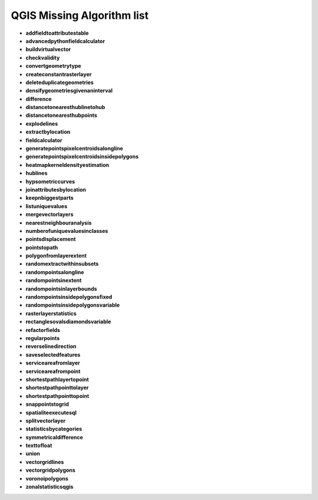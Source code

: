 ###########################
QGIS Missing Algorithm list
###########################

* **addfieldtoattributestable** 

* **advancedpythonfieldcalculator** 

* **buildvirtualvector** 

* **checkvalidity** 

* **convertgeometrytype** 

* **createconstantrasterlayer** 

* **deleteduplicategeometries** 

* **densifygeometriesgivenaninterval** 

* **difference** 

* **distancetonearesthublinetohub** 

* **distancetonearesthubpoints** 

* **explodelines** 

* **extractbylocation** 

* **fieldcalculator** 

* **generatepointspixelcentroidsalongline** 

* **generatepointspixelcentroidsinsidepolygons** 

* **heatmapkerneldensityestimation** 

* **hublines** 

* **hypsometriccurves** 

* **joinattributesbylocation** 

* **keepnbiggestparts** 

* **listuniquevalues** 

* **mergevectorlayers** 

* **nearestneighbouranalysis** 

* **numberofuniquevaluesinclasses** 

* **pointsdisplacement** 

* **pointstopath** 

* **polygonfromlayerextent** 

* **randomextractwithinsubsets** 

* **randompointsalongline** 

* **randompointsinextent** 

* **randompointsinlayerbounds** 

* **randompointsinsidepolygonsfixed** 

* **randompointsinsidepolygonsvariable** 

* **rasterlayerstatistics** 

* **rectanglesovalsdiamondsvariable** 

* **refactorfields** 

* **regularpoints** 

* **reverselinedirection** 

* **saveselectedfeatures** 

* **serviceareafromlayer** 

* **serviceareafrompoint** 

* **shortestpathlayertopoint** 

* **shortestpathpointtolayer** 

* **shortestpathpointtopoint** 

* **snappointstogrid** 

* **spatialiteexecutesql** 

* **splitvectorlayer** 

* **statisticsbycategories** 

* **symmetricaldifference** 

* **texttofloat** 

* **union** 

* **vectorgridlines** 

* **vectorgridpolygons** 

* **voronoipolygons** 

* **zonalstatisticsqgis** 

